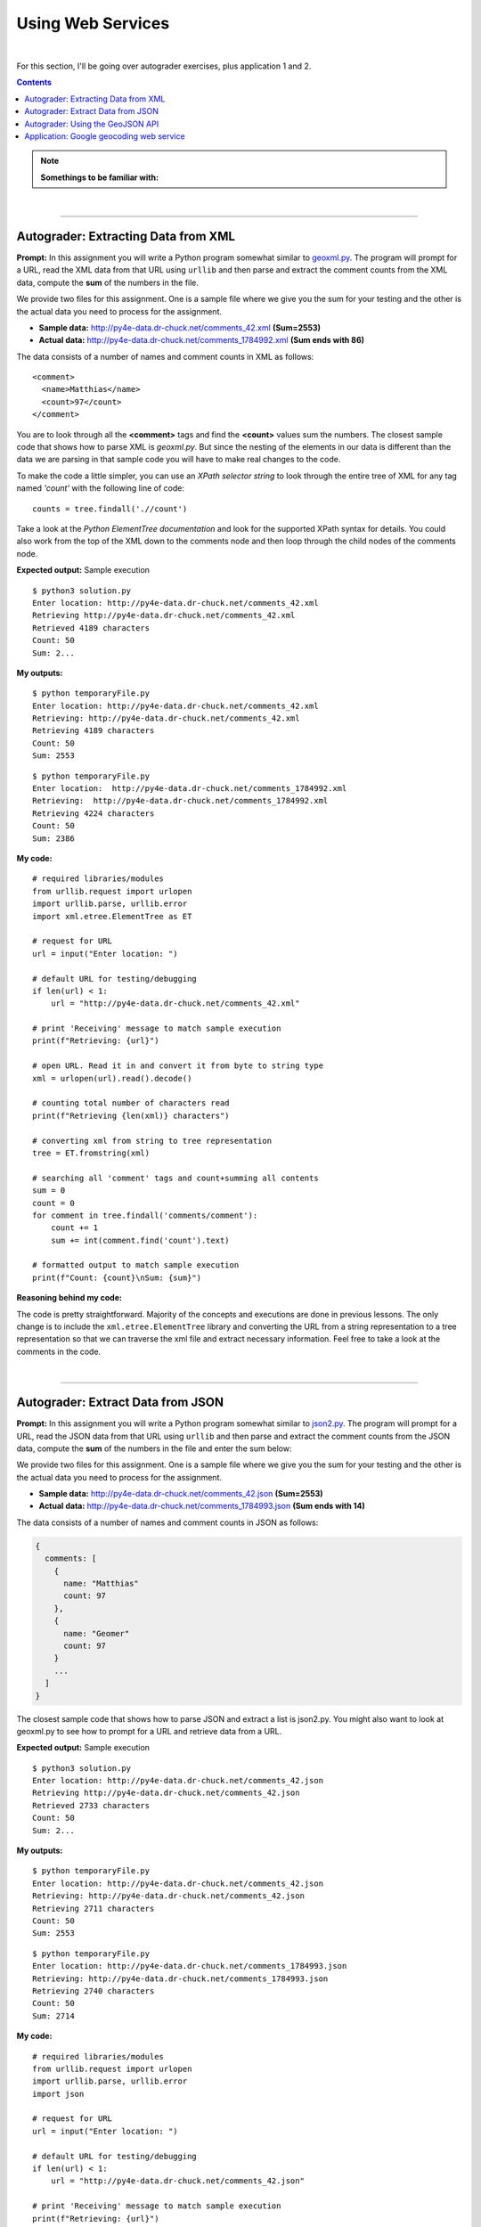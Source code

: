 Using Web Services
==================

|

For this section, I'll be going over autograder exercises, plus application 1 and 2.

.. contents:: Contents
    :local:

.. note::

    **Somethings to be familiar with:**

|

----

Autograder: Extracting Data from XML
------------------------------------

**Prompt:** In this assignment you will write a Python program somewhat similar to `geoxml.py <http://www.py4e.com/code3/geoxml.py>`_. The program will prompt for a URL, read the XML data from that URL using ``urllib`` and then parse and extract the comment counts from the XML data, compute the **sum** of the numbers in the file.

We provide two files for this assignment. One is a sample file where we give you the sum for your testing and the other is the actual data you need to process for the assignment.

- **Sample data:** http://py4e-data.dr-chuck.net/comments_42.xml **(Sum=2553)** 
- **Actual data:** http://py4e-data.dr-chuck.net/comments_1784992.xml **(Sum ends with 86)**

The data consists of a number of names and comment counts in XML as follows: 
::

    <comment>
      <name>Matthias</name>
      <count>97</count>
    </comment>

You are to look through all the **<comment>** tags and find the **<count>** values sum the numbers. The closest sample code that shows how to parse XML is *geoxml.py*. But since the nesting of the elements in our data is different than the data we are parsing in that sample code you will have to make real changes to the code. 

To make the code a little simpler, you can use an *XPath selector string* to look through the entire tree of XML for any tag named *'count'* with the following line of code:
::

    counts = tree.findall('.//count')

Take a look at the *Python ElementTree documentation* and look for the supported XPath syntax for details. You could also work from the top of the XML down to the comments node and then loop through the child nodes of the comments node.

**Expected output:** Sample execution
::

    $ python3 solution.py
    Enter location: http://py4e-data.dr-chuck.net/comments_42.xml
    Retrieving http://py4e-data.dr-chuck.net/comments_42.xml
    Retrieved 4189 characters
    Count: 50
    Sum: 2...

**My outputs:**
::

    $ python temporaryFile.py 
    Enter location: http://py4e-data.dr-chuck.net/comments_42.xml
    Retrieving: http://py4e-data.dr-chuck.net/comments_42.xml
    Retrieving 4189 characters
    Count: 50
    Sum: 2553


::

    $ python temporaryFile.py 
    Enter location:  http://py4e-data.dr-chuck.net/comments_1784992.xml
    Retrieving:  http://py4e-data.dr-chuck.net/comments_1784992.xml
    Retrieving 4224 characters
    Count: 50
    Sum: 2386

**My code:**
::

    # required libraries/modules
    from urllib.request import urlopen
    import urllib.parse, urllib.error
    import xml.etree.ElementTree as ET

    # request for URL
    url = input("Enter location: ")

    # default URL for testing/debugging
    if len(url) < 1:
        url = "http://py4e-data.dr-chuck.net/comments_42.xml"

    # print 'Receiving' message to match sample execution
    print(f"Retrieving: {url}")

    # open URL. Read it in and convert it from byte to string type
    xml = urlopen(url).read().decode()

    # counting total number of characters read
    print(f"Retrieving {len(xml)} characters")

    # converting xml from string to tree representation
    tree = ET.fromstring(xml)

    # searching all 'comment' tags and count+summing all contents
    sum = 0
    count = 0
    for comment in tree.findall('comments/comment'):
        count += 1
        sum += int(comment.find('count').text)

    # formatted output to match sample execution
    print(f"Count: {count}\nSum: {sum}")

**Reasoning behind my code:**

The code is pretty straightforward. Majority of the concepts and executions are done in previous lessons. The only change is to include the ``xml.etree.ElementTree`` library and converting the URL from a string representation to a tree representation so that we can traverse the xml file and extract necessary information. Feel free to take a look at the comments in the code.

|

----

Autograder: Extract Data from JSON
----------------------------------

**Prompt:** In this assignment you will write a Python program somewhat similar to `json2.py <http://www.py4e.com/code3/json2.py>`_. The program will prompt for a URL, read the JSON data from that URL using ``urllib`` and then parse and extract the comment counts from the JSON data, compute the **sum** of the numbers in the file and enter the sum below:

We provide two files for this assignment. One is a sample file where we give you the sum for your testing and the other is the actual data you need to process for the assignment. 

- **Sample data:** http://py4e-data.dr-chuck.net/comments_42.json **(Sum=2553)**
- **Actual data:** http://py4e-data.dr-chuck.net/comments_1784993.json **(Sum ends with 14)**

The data consists of a number of names and comment counts in JSON as follows:

.. code-block:: text

    {
      comments: [
        {
          name: "Matthias"
          count: 97
        },
        {
          name: "Geomer"
          count: 97
        }
        ...
      ]
    }

The closest sample code that shows how to parse JSON and extract a list is json2.py. You might also want to look at geoxml.py to see how to prompt for a URL and retrieve data from a URL. 

**Expected output:** Sample execution
::

    $ python3 solution.py
    Enter location: http://py4e-data.dr-chuck.net/comments_42.json
    Retrieving http://py4e-data.dr-chuck.net/comments_42.json
    Retrieved 2733 characters
    Count: 50
    Sum: 2...

**My outputs:**
::

    $ python temporaryFile.py 
    Enter location: http://py4e-data.dr-chuck.net/comments_42.json
    Retrieving: http://py4e-data.dr-chuck.net/comments_42.json
    Retrieving 2711 characters
    Count: 50
    Sum: 2553

::

    $ python temporaryFile.py 
    Enter location: http://py4e-data.dr-chuck.net/comments_1784993.json  
    Retrieving: http://py4e-data.dr-chuck.net/comments_1784993.json
    Retrieving 2740 characters
    Count: 50
    Sum: 2714

**My code:**
::

    # required libraries/modules
    from urllib.request import urlopen
    import urllib.parse, urllib.error
    import json

    # request for URL
    url = input("Enter location: ")

    # default URL for testing/debugging
    if len(url) < 1:
        url = "http://py4e-data.dr-chuck.net/comments_42.json"

    # print 'Receiving' message to match sample execution
    print(f"Retrieving: {url}")

    # open URL. Read it in and convert it from byte to string type
    jsn = urlopen(url).read().decode()

    # counting total number of characters read
    print(f"Retrieving {len(jsn)} characters")

    # prime 'data' to parse string as json objects
    data = json.loads(jsn)

    # looping through list of 'comments' and count+summing all 'count' values
    total = 0
    count = 0
    for comment in data['comments']:
        count += 1
        total += int(comment['count'])

    # formatted output to match sample execution
    print(f"Count: {count}\nSum: {total}")

**Reasoning behind my code:**

This assignment is almost identical to the previous autograder exercise. I have the comments in the code so feel free to take a look.

|

----

Autograder: Using the GeoJSON API
----------------------------------

**Prompt:** Calling a JSON API

In this assignment you will write a Python program somewhat similar to `geojson.py <http://www.py4e.com/code3/geojson.py>`_. The program will prompt for a location, contact a web service and retrieve JSON for the web service and parse that data, and retrieve the first **place_id** from the JSON. A place ID is a textual identifier that uniquely identifies a place as within Google Maps.

**API End Points:** To complete this assignment, you should use this API endpoint that has a static subset of the Google Data:
::

    http://py4e-data.dr-chuck.net/json?

This API uses the same parameter (address) as the Google API. This API also has no rate limit so you can test as often as you like. If you visit the URL with no parameters, you get "No address..." response.

To call the API, you need to include a **key=** parameter and provide the address that you are requesting as the **address=** parameter that is properly URL encoded using the ``urllib.parse.urlencode()`` function as shown in `geojson.py <http://www.py4e.com/code3/geojson.py>`_.

Make sure to check that your code is using the API endpoint as shown above. You will get different results from the **geojson** and **json** endpoints so make sure you are using the same end point as this autograder is using.

Please run your program to find the place_id for this location:

.. code-block:: text

    Hanoi University of Science and Technology

Make sure to enter the name and case exactly as above and enter the **place_id** and your Python code below. Hint: The first seven characters of the **place_id** are *"ChIJq_B ..."*

Make sure to retreive the data from the URL specified above and **not** the normal Google API. Your program should work with the Google API - but the **place_id** may not match for this assignment.

**Expected output:** Test Data / Sample Execution

You can test to see if your program is working with a location of *"South Federal University"* which will have a **place_id** of *"ChIJNeHD4p-540AR2Q0_ZjwmKJ8"*.
::

    $ python3 solution.py
    Enter location: South Federal University
    Retrieving http://...
    Retrieved 2453 characters
    Place id ChIJNeHD4p-540AR2Q0_ZjwmKJ8

**My outputs:**
::

    $ python temporaryFile.py 
    Enter location: South Federal University
    Retrieving http://py4e-data.dr-chuck.net/json?key=42&address=South+Federal+University
    Retrieved 4819 characters
    Place id ChIJNeHD4p-540AR2Q0_ZjwmKJ8

::

    $ python temporaryFile.py
    Enter location: Hanoi University of Science and Technology
    Retrieving http://py4e-data.dr-chuck.net/json?key=42&address=Hanoi+University+of+Science+and+Technology
    Retrieved 1980 characters
    Place id ChIJq_BLKXGsNTER2qkEXg7S4sc

**My code:**
::

    # required libraries/modules
    from urllib.request import urlopen
    from urllib.parse import urlencode
    import urllib.error
    import json

    # initializing a dictionary with a 'key' parameter
    param = {'key' : 42}

    # requesting for an address
    url = input("Enter location: ")

    # initializing the first half of the URL
    serviceurl = "http://py4e-data.dr-chuck.net/json?"

    # adding 'address' parameter to dictionary
    param['address'] = url

    # default address used for testing/debugging
    if len(url) < 1:
        param['address'] = "South Federal University"

    # combining two halves to create the whole URL
    url = serviceurl + urlencode(param)

    # printing 'Retrieving' message to match sample execution
    print(f"Retrieving {url}")

    # opening the URL, reading it into 'jsn' and converting to str type
    jsn = urlopen(url).read().decode()

    # printing 'Retrieved' message to match sample execution
    print(f"Retrieved {len(jsn)} characters")

    # loading in str data and parsing it in JSON structure
    data = json.loads(jsn)

    # dumping the data to see its structure
    # print(json.dumps(data, indent=2))

    # locating 'place_id' and storing the value
    placeID = data["results"][0]["place_id"]

    # formatted output
    print(f"Place id {placeID}")

**Reasoning behind my code:**

The code is commented sufficiently. Only things to point out are that the API key ``42`` was given out by the professor and the link to the API endpoint is stated in the prompt. This project focusing on utilizing JSON.

|

----

Application: Google geocoding web service
-----------------------------------------

**Prompt:** Change either ``geojson.py`` or ``geoxml.py`` to print out the **two-character country code** from the retrieved data. **Add error checking** so your program does not traceback if the country code is not there. Once you have it working, search for **"Atlantic Ocean"** and make sure it can handle locations that are **not in any country**.

- Link to ``geojson.py``: https://www.py4e.com/code3/geojson.py
- Link to ``geojson.py``: https://www.py4e.com/code3/geoxml.py

**Expected output:** Sample from reference material
::

    $ python3 geojson.py
    Enter location: Ann Arbor, MI
    Retrieving http://py4e-data.dr-chuck.net/json?address=Ann+Arbor%2C+MI&key=42
    Retrieved 1736 characters
    {
        "results": [
            {
                "address_components": [
                    {
                        "long_name": "Ann Arbor",
                        "short_name": "Ann Arbor",
                        "types": [
                            "locality",
                            "political"
                        ]
                    },
                    {
                        "long_name": "Washtenaw County",
                        "short_name": "Washtenaw County",
                        "types": [
                            "administrative_area_level_2",
                            "political"
                        ]
                    },
                    {
                        "long_name": "Michigan",
                        "short_name": "MI",
                        "types": [
                            "administrative_area_level_1",
                            "political"
                        ]
                    },
                    {
                        "long_name": "United States",
                        "short_name": "US",
                        "types": [
                            "country",
                            "political"
                        ]
                    }
                ],
                "formatted_address": "Ann Arbor, MI, USA",
                "geometry": {
                    "bounds": {
                        "northeast": {
                            "lat": 42.3239728,
                            "lng": -83.6758069
                        },
                        "southwest": {
                            "lat": 42.222668,
                            "lng": -83.799572
                        }
                    },
                    "location": {
                        "lat": 42.2808256,
                        "lng": -83.7430378
                    },
                    "location_type": "APPROXIMATE",
                    "viewport": {
                        "northeast": {
                            "lat": 42.3239728,
                            "lng": -83.6758069
                        },
                        "southwest": {
                            "lat": 42.222668,
                            "lng": -83.799572
                        }
                    }
                },
                "place_id": "ChIJMx9D1A2wPIgR4rXIhkb5Cds",
                "types": [
                    "locality",
                    "political"
                ]
            }
        ],
        "status": "OK"
    }
    lat 42.2808256 lng -83.7430378
    Ann Arbor, MI, USA

**My outputs:**

**Scenario:** *location entered can not be found*
::

    $ python temporaryFile.py
    Enter location: spider-verse
    Retrieving https://maps.googleapis.com/maps/api/geocode/json?address=spider-verse&key=HIDDEN_API_KEY
    Retrieved 52 characters
    {
      "results": [],
      "status": "ZERO_RESULTS"
    }

    Data on location NOT found! Status: ZERO_RESULTS
    Exiting program...

**Scenario:** *typical output on a location*
::

    $ python temporaryFile.py
    Enter location: Austin, TX
    Retrieving https://maps.googleapis.com/maps/api/geocode/json?address=Austin%2C+TX&key=HIDDEN_API_KEY
    Retrieved 1756 characters
    {
      "results": [
        {
          "address_components": [
            {
              "long_name": "Austin",
              "short_name": "Austin",
              "types": [
                "locality",
                "political"
              ]
            },
            {
              "long_name": "Travis County",      
              "short_name": "Travis County",     
              "types": [
                "administrative_area_level_2",   
                "political"
              ]
            },
            {
              "long_name": "Texas",
              "short_name": "TX",
              "types": [
                "administrative_area_level_1",   
                "political"
              ]
            },
            {
              "long_name": "United States",      
              "short_name": "US",
              "types": [
                "country",
                "political"
              ]
            }
          ],
          "formatted_address": "Austin, TX, USA",
          "geometry": {
            "bounds": {
              "northeast": {
                "lat": 30.5168629,
                "lng": -97.57310199999999
              },
              "southwest": {
                "lat": 30.0986589,
                "lng": -97.9383829
              }
            },
            "location": {
              "lat": 30.267153,
              "lng": -97.7430608
            },
            "location_type": "APPROXIMATE",
            "viewport": {
              "northeast": {
                "lat": 30.5168629,
                "lng": -97.57310199999999
              },
              "southwest": {
                "lat": 30.0986589,
                "lng": -97.9383829
              }
            }
          },
          "place_id": "ChIJLwPMoJm1RIYRetVp1EtGm10",
          "types": [
            "locality",
            "political"
          ]
        }
      ],
      "status": "OK"
    }

    ===Results===
    Location: United States
    Category of "country"
    Country code: US

**Scenario:** *searching for the Atlantic Ocean (skipping JSON data going forward to save space)*
::

    $ python temporaryFile.py
    Enter location: Atlantic Ocean
    Retrieving https://maps.googleapis.com/maps/api/geocode/json?address=Atlantic+Ocean&key=HIDDEN_API_KEY
    Retrieved 1228 characters

    ===Results===
    Location: Atlantic Ocean   
    Category of "establishment"
    No country code available

**Scenario:** *making sure program can handle locations not within a country... so let's search for a continent, instead!*
::

    $ python temporaryFile.py
    Enter location: Europe
    Retrieving https://maps.googleapis.com/maps/api/geocode/json?address=Europe&key=HIDDEN_API_KEY
    Retrieved 1191 characters

    ===Results===
    Location: Europe
    Category of "continent"  
    No country code available

**My code:**
::

    # required libraries/modules
    from urllib.request import urlopen
    from urllib.parse import urlencode
    import urllib.error, json, ssl, googleapi

    # Ignore SSL certificate errors
    ctx = ssl.create_default_context()
    ctx.check_hostname = False
    ctx.verify_mode = ssl.CERT_NONE

    # ask user for a location
    address = input("Enter location: ")

    # default address if no user input
    if len(address) < 1:
        address = "Seattle, WA"

    # first part of the full URL
    serviceUrl = "https://maps.googleapis.com/maps/api/geocode/json?"

    # storing address and API key in a dictionary
    param = {'address' : address, 'key' : googleapi.key()}

    # add the parameters to the partial URL to form a complete one
    realurl = serviceUrl + urlencode(param)

    # update the parameter with a dummy key for output
    param.update({'key' : 'HIDDEN_API_KEY'})

    # generate dummy URL for output
    fakeurl = serviceUrl + urlencode(param)

    # output 'Retrieving' message to match sample from reference
    print(f"Retrieving {fakeurl}")

    # open the real URL while bypassing ssl and read in the web page, decoded to str type
    jsn = urlopen(realurl, context=ctx).read().decode()

    # output 'Retrieved' message to match sample from reference
    print(f"Retrieved {len(jsn)} characters")

    # load in the str data and parse it in JSON format
    data = json.loads(jsn)

    # output the JSON data to match sample from reference
    print(json.dumps(data, indent=2))

    category = ""
    shortname = ""
    longname = ""

    # implement error check as requested by the prompt
    try:
        # attempt to set 'starting location' within the JSON data
        addressComponents = data["results"][0]["address_components"]

    except:
        print("\nData on location NOT found! Status:", data["status"])
        print("Exiting program...")
        exit()

    # if 'starting location' established, loops through the list of objects
    for obj in addressComponents:

        # Checking on the 'types' attribute
        typesList = obj["types"]
        for types in typesList:

            # Checking and matching locations. "country" is matching for all countries and
            # "establishment" is matching for non-country locations
            if types == "country" or types == "establishment":
                longname = obj["long_name"]
                shortname = obj["short_name"]
                category = typesList[0]

    # formatted output
    print(f"\n===Results===\nLocation: {longname}\nCategory of \"{category}\"")

    # output the country code if it's a country. If not, display a message
    if not category == "country":
        print("No country code available")
    else:
        print(f"Country code: {shortname}")
        

**Reasoning behind my code:**

The code is commented sufficiently. Feel free to take a look. Something to point out. In the ``import`` section, there's a ``googleapi`` module. This module is another Python file created by me in the name of ``googleapi.py``. This file's main purpose is to obscure the API key and calling it in this program, when necessary. I learned how to do so by looking at `hidden.py <https://www.py4e.com/code3/hidden.py>`_.

